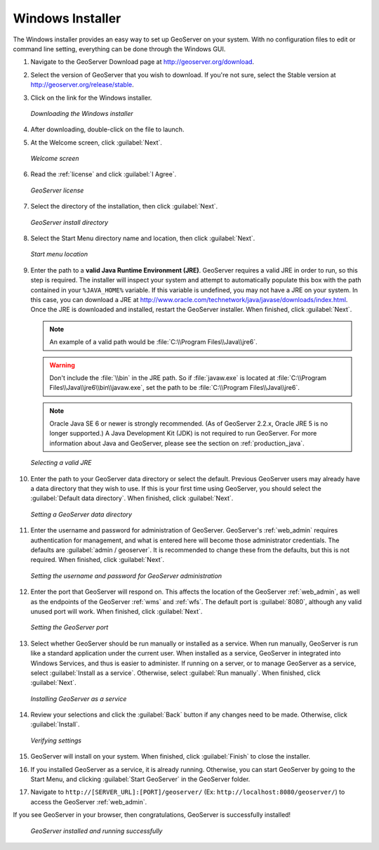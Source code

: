 .. _installation_windows_installer:Windows Installer=================The Windows installer provides an easy way to set up GeoServer on your system.  With no configuration files to edit or command line setting, everything can be done through the Windows GUI.#. Navigate to the GeoServer Download page at `<http://geoserver.org/download>`_.#. Select the version of GeoServer that you wish to download.  If you're not sure, select the Stable version at `<http://geoserver.org/release/stable>`_.  #. Click on the link for the Windows installer.   .. figure:: images/win_download.png      :align: center      *Downloading the Windows installer*#. After downloading, double-click on the file to launch.#. At the Welcome screen, click :guilabel:`Next`.   .. figure:: images/win_welcome.png      :align: center      *Welcome screen*#. Read the :ref:`license` and click :guilabel:`I Agree`.   .. figure:: images/win_license.png      :align: center      *GeoServer license*#. Select the directory of the installation, then click :guilabel:`Next`.   .. figure:: images/win_installdir.png      :align: center      *GeoServer install directory*#. Select the Start Menu directory name and location, then click :guilabel:`Next`.   .. figure:: images/win_startmenu.png      :align: center      *Start menu location*#. Enter the path to a **valid Java Runtime Environment (JRE)**.  GeoServer requires a valid JRE in order to run, so this step is required.  The installer will inspect your system and attempt to automatically populate this box with the path contained in your ``%JAVA_HOME%`` variable.  If this variable is undefined, you may not have a JRE on your system.  In this case, you can download a JRE at `<http://www.oracle.com/technetwork/java/javase/downloads/index.html>`_.  Once the JRE is downloaded and installed, restart the GeoServer installer.  When finished, click :guilabel:`Next`.   .. note:: An example of a valid path would be :file:`C:\\Program Files\\Java\\jre6`.   .. warning:: Don't include the :file:`\\bin` in the JRE path.  So if :file:`javaw.exe` is located at :file:`C:\\Program Files\\Java\\jre6\\bin\\javaw.exe`, set the path to be :file:`C:\\Program Files\\Java\\jre6`.   .. note:: Oracle Java SE 6 or newer is strongly recommended.  (As of GeoServer 2.2.x, Oracle JRE 5 is no longer supported.)  A Java Development Kit (JDK) is not required to run GeoServer.  For more information about Java and GeoServer, please see the section on :ref:`production_java`.   .. figure:: images/win_jre.png      :align: center      *Selecting a valid JRE*#. Enter the path to your GeoServer data directory or select the default.  Previous GeoServer users may already have a data directory that they wish to use.  If this is your first time using GeoServer, you should select the :guilabel:`Default data directory`.  When finished, click :guilabel:`Next`.   .. figure:: images/win_datadir.png      :align: center      *Setting a GeoServer data directory*#. Enter the username and password for administration of GeoServer.  GeoServer's :ref:`web_admin` requires authentication for management, and what is entered here will become those administrator credentials.  The defaults are :guilabel:`admin / geoserver`.  It is recommended to change these from the defaults, but this is not required.  When finished, click :guilabel:`Next`.   .. figure:: images/win_creds.png      :align: center      *Setting the username and password for GeoServer administration*#. Enter the port that GeoServer will respond on.  This affects the location of the GeoServer :ref:`web_admin`, as well as the endpoints of the GeoServer :ref:`wms` and :ref:`wfs`.  The default port is :guilabel:`8080`, although any valid unused port will work.  When finished, click :guilabel:`Next`.   .. figure:: images/win_port.png      :align: center      *Setting the GeoServer port*#. Select whether GeoServer should be run manually or installed as a service.  When run manually, GeoServer is run like a standard application under the current user.  When installed as a service, GeoServer in integrated into Windows Services, and thus is easier to administer.  If running on a server, or to manage GeoServer as a service, select :guilabel:`Install as a service`.  Otherwise, select :guilabel:`Run manually`.  When finished, click :guilabel:`Next`.   .. figure:: images/win_service.png      :align: center      *Installing GeoServer as a service*#. Review your selections and click the :guilabel:`Back` button if any changes need to be made.  Otherwise, click :guilabel:`Install`.   .. figure:: images/win_review.png      :align: center      *Verifying settings*#. GeoServer will install on your system.  When finished, click :guilabel:`Finish` to close the installer.#. If you installed GeoServer as a service, it is already running.  Otherwise, you can start GeoServer by going to the Start Menu, and clicking :guilabel:`Start GeoServer` in the GeoServer folder.#. Navigate to ``http://[SERVER_URL]:[PORT]/geoserver/`` (Ex: ``http://localhost:8080/geoserver/``) to access the GeoServer :ref:`web_admin`.If you see GeoServer in your browser, then congratulations, GeoServer is successfully installed!   .. figure:: images/win_success.png      :align: center      *GeoServer installed and running successfully*